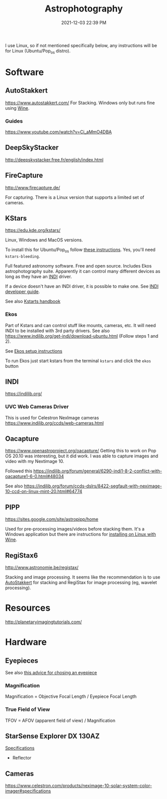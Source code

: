 :PROPERTIES:
:ID:       46b8f663-2c55-4540-b07f-797779c53547
:END:
#+title: Astrophotography
#+date: 2021-12-03 22:39 PM
#+updated: 2022-04-22 21:27 PM
#+filetags: :astronomy:

I use Linux, so if not mentioned specifically below, any instructions will be
for Linux (Ubuntu/Pop_os distro).

* Software
** AutoStakkert
   https://www.autostakkert.com/
   For Stacking. Windows only but runs fine using [[id:284b93d5-e030-4c8a-932b-03858767dfb6][Wine]].
*** Guides
    https://www.youtube.com/watch?v=Ci_aMmO4DBA

** DeepSkyStacker
   http://deepskystacker.free.fr/english/index.html

** FireCapture
   http://www.firecapture.de/

   For capturing. There is a Linux version that supports a limited set of
   cameras.

** KStars
   https://edu.kde.org/kstars/

   Linux, Windows and MacOS versions.

   To install this for Ubuntu/Pop_os follow [[https://www.indilib.org/get-indi/download-ubuntu.html][these instructions]]. Yes, you'll need
   ~kstars-bleeding~.

   Full featured astronomy software. Free and open source. Includes Ekos
   astrophotography suite. Apparently it can control many different devices as
   long as they have an [[https://indilib.org/][INDI]] driver. 

   If a device doesn't have an INDI driver, it is possible to make one.
   See [[https://www.indilib.org/developers/deveioper-manual.html][INDI developer guide]].

   See also [[https://docs.kde.org/trunk5/en/kstars/kstars/][Kstarts handbook]]

*** Ekos
    Part of Kstars and can control stuff like mounts, cameras, etc. It will need
    INDI to be installed with 3rd party drivers. See also
    https://www.indilib.org/get-indi/download-ubuntu.html (Follow steps 1 and
    2).

    See [[https://docs.kde.org/trunk5/en/kstars/kstars/tool-ekos.html#ekos-setup][Ekos setup instructions]]

    To run Ekos just start kstars from the terminal ~kstars~ and click the
    ~ekos~ button

** INDI
   https://indilib.org/
*** UVC Web Cameras Driver
    This is used for Celestron NexImage cameras
    https://www.indilib.org/ccds/web-cameras.html

** Oacapture
   https://www.openastroproject.org/oacapture/
   Getting this to work on Pop OS 20.10 was interesting, but it did work. I was
   able to capture images and video with my Nextimage 10.
   
   Followed this
   https://indilib.org/forum/general/6290-indi1-8-2-conflict-with-oacapture1-6-0.html#48034

   See also https://indilib.org/forum/ccds-dslrs/8422-segfault-with-neximage-10-ccd-on-linux-mint-20.html#64774
   
** PIPP
   https://sites.google.com/site/astropipp/home
   
   Used for pre-processing images/videos before stacking them. It's a Windows
   application but there are instructions for [[https://sites.google.com/site/astropipp/downloads/installing-pipp-on-linux-with-wine][installing on Linux with Wine]].
   
** RegiStax6
   http://www.astronomie.be/registax/

   Stacking and image processing. It seems like the recommendation is to use
   [[https://www.autostakkert.com/][AutoStakkert]] for stacking and RegiStax for image processing (eg, wavelet
   processing).
   
* Resources
  http://planetaryimagingtutorials.com/

* Hardware
** Eyepieces
   See also [[https://agenaastro.com/articles/guides/choosing-eyepieces-for-your-telescope.html][this advice for chosing an eyepiece]]
*** Magnification
    Magnification = Objective Focal Length / Eyepiece Focal Length
*** True Field of View
    TFOV = AFOV (apparent field of view) / Magnification
** StarSense Explorer DX 130AZ
   [[https://www.celestron.com/products/starsense-explorer-dx-130az#specifications][Specifications]]
   - Reflector
** Cameras
   https://www.celestron.com/products/neximage-10-solar-system-color-imager#specifications
